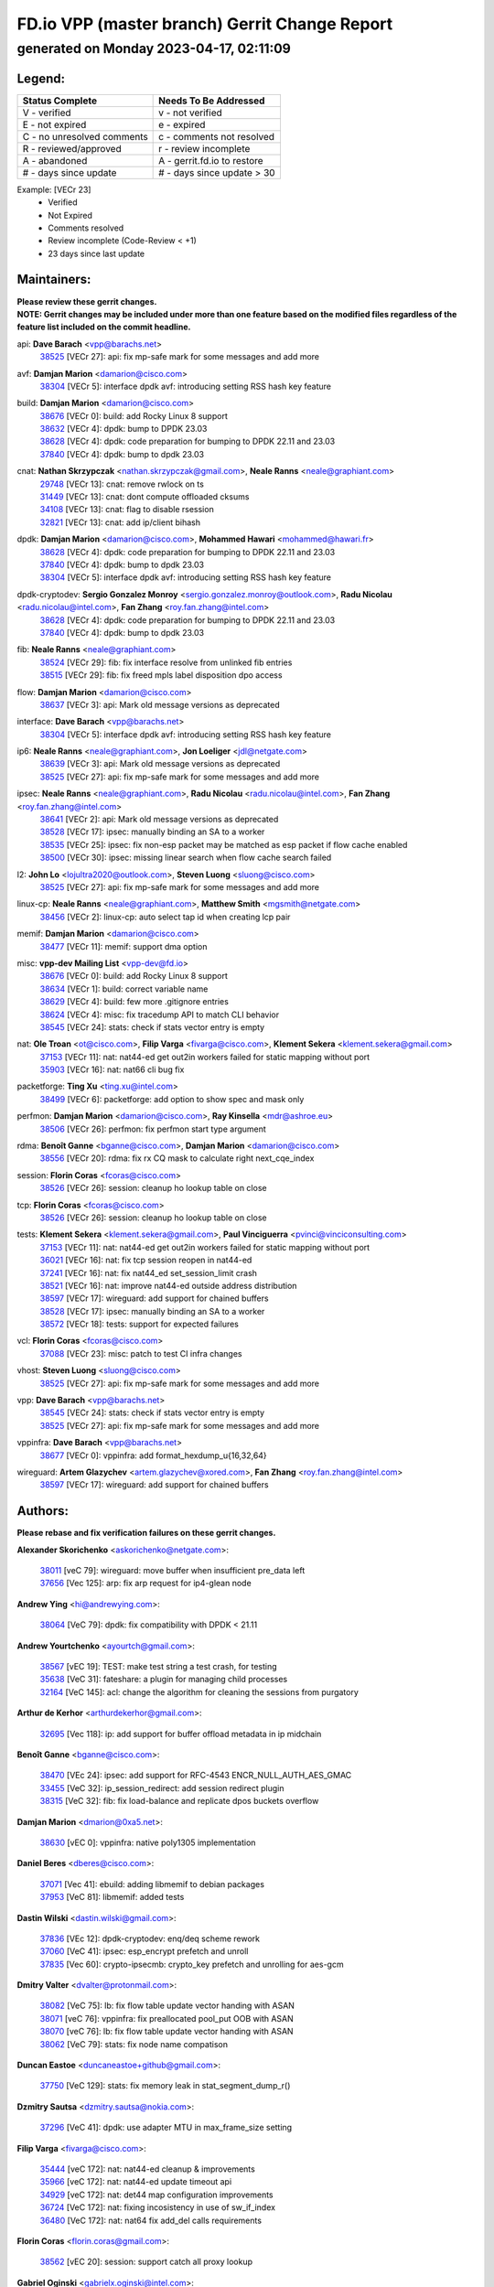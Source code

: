 
==============================================
FD.io VPP (master branch) Gerrit Change Report
==============================================
--------------------------------------------
generated on Monday 2023-04-17, 02:11:09
--------------------------------------------


Legend:
-------
========================== ===========================
Status Complete            Needs To Be Addressed
========================== ===========================
V - verified               v - not verified
E - not expired            e - expired
C - no unresolved comments c - comments not resolved
R - reviewed/approved      r - review incomplete
A - abandoned              A - gerrit.fd.io to restore
# - days since update      # - days since update > 30
========================== ===========================

Example: [VECr 23]
    - Verified
    - Not Expired
    - Comments resolved
    - Review incomplete (Code-Review < +1)
    - 23 days since last update


Maintainers:
------------
| **Please review these gerrit changes.**

| **NOTE: Gerrit changes may be included under more than one feature based on the modified files regardless of the feature list included on the commit headline.**

api: **Dave Barach** <vpp@barachs.net>
  | `38525 <https:////gerrit.fd.io/r/c/vpp/+/38525>`_ [VECr 27]: api: fix mp-safe mark for some messages and add more

avf: **Damjan Marion** <damarion@cisco.com>
  | `38304 <https:////gerrit.fd.io/r/c/vpp/+/38304>`_ [VECr 5]: interface dpdk avf: introducing setting RSS hash key feature

build: **Damjan Marion** <damarion@cisco.com>
  | `38676 <https:////gerrit.fd.io/r/c/vpp/+/38676>`_ [VECr 0]: build: add Rocky Linux 8 support
  | `38632 <https:////gerrit.fd.io/r/c/vpp/+/38632>`_ [VECr 4]: dpdk: bump to DPDK 23.03
  | `38628 <https:////gerrit.fd.io/r/c/vpp/+/38628>`_ [VECr 4]: dpdk: code preparation for bumping to DPDK 22.11 and 23.03
  | `37840 <https:////gerrit.fd.io/r/c/vpp/+/37840>`_ [VECr 4]: dpdk: bump to dpdk 23.03

cnat: **Nathan Skrzypczak** <nathan.skrzypczak@gmail.com>, **Neale Ranns** <neale@graphiant.com>
  | `29748 <https:////gerrit.fd.io/r/c/vpp/+/29748>`_ [VECr 13]: cnat: remove rwlock on ts
  | `31449 <https:////gerrit.fd.io/r/c/vpp/+/31449>`_ [VECr 13]: cnat: dont compute offloaded cksums
  | `34108 <https:////gerrit.fd.io/r/c/vpp/+/34108>`_ [VECr 13]: cnat: flag to disable rsession
  | `32821 <https:////gerrit.fd.io/r/c/vpp/+/32821>`_ [VECr 13]: cnat: add ip/client bihash

dpdk: **Damjan Marion** <damarion@cisco.com>, **Mohammed Hawari** <mohammed@hawari.fr>
  | `38628 <https:////gerrit.fd.io/r/c/vpp/+/38628>`_ [VECr 4]: dpdk: code preparation for bumping to DPDK 22.11 and 23.03
  | `37840 <https:////gerrit.fd.io/r/c/vpp/+/37840>`_ [VECr 4]: dpdk: bump to dpdk 23.03
  | `38304 <https:////gerrit.fd.io/r/c/vpp/+/38304>`_ [VECr 5]: interface dpdk avf: introducing setting RSS hash key feature

dpdk-cryptodev: **Sergio Gonzalez Monroy** <sergio.gonzalez.monroy@outlook.com>, **Radu Nicolau** <radu.nicolau@intel.com>, **Fan Zhang** <roy.fan.zhang@intel.com>
  | `38628 <https:////gerrit.fd.io/r/c/vpp/+/38628>`_ [VECr 4]: dpdk: code preparation for bumping to DPDK 22.11 and 23.03
  | `37840 <https:////gerrit.fd.io/r/c/vpp/+/37840>`_ [VECr 4]: dpdk: bump to dpdk 23.03

fib: **Neale Ranns** <neale@graphiant.com>
  | `38524 <https:////gerrit.fd.io/r/c/vpp/+/38524>`_ [VECr 29]: fib: fix interface resolve from unlinked fib entries
  | `38515 <https:////gerrit.fd.io/r/c/vpp/+/38515>`_ [VECr 29]: fib: fix freed mpls label disposition dpo access

flow: **Damjan Marion** <damarion@cisco.com>
  | `38637 <https:////gerrit.fd.io/r/c/vpp/+/38637>`_ [VECr 3]: api: Mark old message versions as deprecated

interface: **Dave Barach** <vpp@barachs.net>
  | `38304 <https:////gerrit.fd.io/r/c/vpp/+/38304>`_ [VECr 5]: interface dpdk avf: introducing setting RSS hash key feature

ip6: **Neale Ranns** <neale@graphiant.com>, **Jon Loeliger** <jdl@netgate.com>
  | `38639 <https:////gerrit.fd.io/r/c/vpp/+/38639>`_ [VECr 3]: api: Mark old message versions as deprecated
  | `38525 <https:////gerrit.fd.io/r/c/vpp/+/38525>`_ [VECr 27]: api: fix mp-safe mark for some messages and add more

ipsec: **Neale Ranns** <neale@graphiant.com>, **Radu Nicolau** <radu.nicolau@intel.com>, **Fan Zhang** <roy.fan.zhang@intel.com>
  | `38641 <https:////gerrit.fd.io/r/c/vpp/+/38641>`_ [VECr 2]: api: Mark old message versions as deprecated
  | `38528 <https:////gerrit.fd.io/r/c/vpp/+/38528>`_ [VECr 17]: ipsec: manually binding an SA to a worker
  | `38535 <https:////gerrit.fd.io/r/c/vpp/+/38535>`_ [VECr 25]: ipsec: fix non-esp packet may be matched as esp packet if flow cache enabled
  | `38500 <https:////gerrit.fd.io/r/c/vpp/+/38500>`_ [VECr 30]: ipsec: missing linear search when flow cache search failed

l2: **John Lo** <lojultra2020@outlook.com>, **Steven Luong** <sluong@cisco.com>
  | `38525 <https:////gerrit.fd.io/r/c/vpp/+/38525>`_ [VECr 27]: api: fix mp-safe mark for some messages and add more

linux-cp: **Neale Ranns** <neale@graphiant.com>, **Matthew Smith** <mgsmith@netgate.com>
  | `38456 <https:////gerrit.fd.io/r/c/vpp/+/38456>`_ [VECr 2]: linux-cp: auto select tap id when creating lcp pair

memif: **Damjan Marion** <damarion@cisco.com>
  | `38477 <https:////gerrit.fd.io/r/c/vpp/+/38477>`_ [VECr 11]: memif: support dma option

misc: **vpp-dev Mailing List** <vpp-dev@fd.io>
  | `38676 <https:////gerrit.fd.io/r/c/vpp/+/38676>`_ [VECr 0]: build: add Rocky Linux 8 support
  | `38634 <https:////gerrit.fd.io/r/c/vpp/+/38634>`_ [VECr 1]: build: correct variable name
  | `38629 <https:////gerrit.fd.io/r/c/vpp/+/38629>`_ [VECr 4]: build: few more .gitignore entries
  | `38624 <https:////gerrit.fd.io/r/c/vpp/+/38624>`_ [VECr 4]: misc: fix tracedump API to match CLI behavior
  | `38545 <https:////gerrit.fd.io/r/c/vpp/+/38545>`_ [VECr 24]: stats: check if stats vector entry is empty

nat: **Ole Troan** <ot@cisco.com>, **Filip Varga** <fivarga@cisco.com>, **Klement Sekera** <klement.sekera@gmail.com>
  | `37153 <https:////gerrit.fd.io/r/c/vpp/+/37153>`_ [VECr 11]: nat: nat44-ed get out2in workers failed for static mapping without port
  | `35903 <https:////gerrit.fd.io/r/c/vpp/+/35903>`_ [VECr 16]: nat: nat66 cli bug fix

packetforge: **Ting Xu** <ting.xu@intel.com>
  | `38499 <https:////gerrit.fd.io/r/c/vpp/+/38499>`_ [VECr 6]: packetforge: add option to show spec and mask only

perfmon: **Damjan Marion** <damarion@cisco.com>, **Ray Kinsella** <mdr@ashroe.eu>
  | `38506 <https:////gerrit.fd.io/r/c/vpp/+/38506>`_ [VECr 26]: perfmon: fix perfmon start type argument

rdma: **Benoît Ganne** <bganne@cisco.com>, **Damjan Marion** <damarion@cisco.com>
  | `38556 <https:////gerrit.fd.io/r/c/vpp/+/38556>`_ [VECr 20]: rdma: fix rx CQ mask to calculate right next_cqe_index

session: **Florin Coras** <fcoras@cisco.com>
  | `38526 <https:////gerrit.fd.io/r/c/vpp/+/38526>`_ [VECr 26]: session: cleanup ho lookup table on close

tcp: **Florin Coras** <fcoras@cisco.com>
  | `38526 <https:////gerrit.fd.io/r/c/vpp/+/38526>`_ [VECr 26]: session: cleanup ho lookup table on close

tests: **Klement Sekera** <klement.sekera@gmail.com>, **Paul Vinciguerra** <pvinci@vinciconsulting.com>
  | `37153 <https:////gerrit.fd.io/r/c/vpp/+/37153>`_ [VECr 11]: nat: nat44-ed get out2in workers failed for static mapping without port
  | `36021 <https:////gerrit.fd.io/r/c/vpp/+/36021>`_ [VECr 16]: nat: fix tcp session reopen in nat44-ed
  | `37241 <https:////gerrit.fd.io/r/c/vpp/+/37241>`_ [VECr 16]: nat: fix nat44_ed set_session_limit crash
  | `38521 <https:////gerrit.fd.io/r/c/vpp/+/38521>`_ [VECr 16]: nat: improve nat44-ed outside address distribution
  | `38597 <https:////gerrit.fd.io/r/c/vpp/+/38597>`_ [VECr 17]: wireguard: add support for chained buffers
  | `38528 <https:////gerrit.fd.io/r/c/vpp/+/38528>`_ [VECr 17]: ipsec: manually binding an SA to a worker
  | `38572 <https:////gerrit.fd.io/r/c/vpp/+/38572>`_ [VECr 18]: tests: support for expected failures

vcl: **Florin Coras** <fcoras@cisco.com>
  | `37088 <https:////gerrit.fd.io/r/c/vpp/+/37088>`_ [VECr 23]: misc: patch to test CI infra changes

vhost: **Steven Luong** <sluong@cisco.com>
  | `38525 <https:////gerrit.fd.io/r/c/vpp/+/38525>`_ [VECr 27]: api: fix mp-safe mark for some messages and add more

vpp: **Dave Barach** <vpp@barachs.net>
  | `38545 <https:////gerrit.fd.io/r/c/vpp/+/38545>`_ [VECr 24]: stats: check if stats vector entry is empty
  | `38525 <https:////gerrit.fd.io/r/c/vpp/+/38525>`_ [VECr 27]: api: fix mp-safe mark for some messages and add more

vppinfra: **Dave Barach** <vpp@barachs.net>
  | `38677 <https:////gerrit.fd.io/r/c/vpp/+/38677>`_ [VECr 0]: vppinfra: add format_hexdump_u{16,32,64}

wireguard: **Artem Glazychev** <artem.glazychev@xored.com>, **Fan Zhang** <roy.fan.zhang@intel.com>
  | `38597 <https:////gerrit.fd.io/r/c/vpp/+/38597>`_ [VECr 17]: wireguard: add support for chained buffers

Authors:
--------
**Please rebase and fix verification failures on these gerrit changes.**

**Alexander Skorichenko** <askorichenko@netgate.com>:

  | `38011 <https:////gerrit.fd.io/r/c/vpp/+/38011>`_ [veC 79]: wireguard: move buffer when insufficient pre_data left
  | `37656 <https:////gerrit.fd.io/r/c/vpp/+/37656>`_ [Vec 125]: arp: fix arp request for ip4-glean node

**Andrew Ying** <hi@andrewying.com>:

  | `38064 <https:////gerrit.fd.io/r/c/vpp/+/38064>`_ [VeC 79]: dpdk: fix compatibility with DPDK < 21.11

**Andrew Yourtchenko** <ayourtch@gmail.com>:

  | `38567 <https:////gerrit.fd.io/r/c/vpp/+/38567>`_ [vEC 19]: TEST: make test string a test crash, for testing
  | `35638 <https:////gerrit.fd.io/r/c/vpp/+/35638>`_ [VeC 31]: fateshare: a plugin for managing child processes
  | `32164 <https:////gerrit.fd.io/r/c/vpp/+/32164>`_ [VeC 145]: acl: change the algorithm for cleaning the sessions from purgatory

**Arthur de Kerhor** <arthurdekerhor@gmail.com>:

  | `32695 <https:////gerrit.fd.io/r/c/vpp/+/32695>`_ [Vec 118]: ip: add support for buffer offload metadata in ip midchain

**Benoît Ganne** <bganne@cisco.com>:

  | `38470 <https:////gerrit.fd.io/r/c/vpp/+/38470>`_ [VEc 24]: ipsec: add support for RFC-4543 ENCR_NULL_AUTH_AES_GMAC
  | `33455 <https:////gerrit.fd.io/r/c/vpp/+/33455>`_ [VeC 32]: ip_session_redirect: add session redirect plugin
  | `38315 <https:////gerrit.fd.io/r/c/vpp/+/38315>`_ [VeC 32]: fib: fix load-balance and replicate dpos buckets overflow

**Damjan Marion** <dmarion@0xa5.net>:

  | `38630 <https:////gerrit.fd.io/r/c/vpp/+/38630>`_ [vEC 0]: vppinfra: native poly1305 implementation

**Daniel Beres** <dberes@cisco.com>:

  | `37071 <https:////gerrit.fd.io/r/c/vpp/+/37071>`_ [Vec 41]: ebuild: adding libmemif to debian packages
  | `37953 <https:////gerrit.fd.io/r/c/vpp/+/37953>`_ [VeC 81]: libmemif: added tests

**Dastin Wilski** <dastin.wilski@gmail.com>:

  | `37836 <https:////gerrit.fd.io/r/c/vpp/+/37836>`_ [VEc 12]: dpdk-cryptodev: enq/deq scheme rework
  | `37060 <https:////gerrit.fd.io/r/c/vpp/+/37060>`_ [VeC 41]: ipsec: esp_encrypt prefetch and unroll
  | `37835 <https:////gerrit.fd.io/r/c/vpp/+/37835>`_ [Vec 60]: crypto-ipsecmb: crypto_key prefetch and unrolling for aes-gcm

**Dmitry Valter** <dvalter@protonmail.com>:

  | `38082 <https:////gerrit.fd.io/r/c/vpp/+/38082>`_ [VeC 75]: lb: fix flow table update vector handing with ASAN
  | `38071 <https:////gerrit.fd.io/r/c/vpp/+/38071>`_ [veC 76]: vppinfra: fix preallocated pool_put OOB with ASAN
  | `38070 <https:////gerrit.fd.io/r/c/vpp/+/38070>`_ [veC 76]: lb: fix flow table update vector handing with ASAN
  | `38062 <https:////gerrit.fd.io/r/c/vpp/+/38062>`_ [VeC 79]: stats: fix node name compatison

**Duncan Eastoe** <duncaneastoe+github@gmail.com>:

  | `37750 <https:////gerrit.fd.io/r/c/vpp/+/37750>`_ [VeC 129]: stats: fix memory leak in stat_segment_dump_r()

**Dzmitry Sautsa** <dzmitry.sautsa@nokia.com>:

  | `37296 <https:////gerrit.fd.io/r/c/vpp/+/37296>`_ [VeC 41]: dpdk: use adapter MTU in max_frame_size setting

**Filip Varga** <fivarga@cisco.com>:

  | `35444 <https:////gerrit.fd.io/r/c/vpp/+/35444>`_ [veC 172]: nat: nat44-ed cleanup & improvements
  | `35966 <https:////gerrit.fd.io/r/c/vpp/+/35966>`_ [veC 172]: nat: nat44-ed update timeout api
  | `34929 <https:////gerrit.fd.io/r/c/vpp/+/34929>`_ [veC 172]: nat: det44 map configuration improvements
  | `36724 <https:////gerrit.fd.io/r/c/vpp/+/36724>`_ [VeC 172]: nat: fixing incosistency in use of sw_if_index
  | `36480 <https:////gerrit.fd.io/r/c/vpp/+/36480>`_ [VeC 172]: nat: nat64 fix add_del calls requirements

**Florin Coras** <florin.coras@gmail.com>:

  | `38562 <https:////gerrit.fd.io/r/c/vpp/+/38562>`_ [vEC 20]: session: support catch all proxy lookup

**Gabriel Oginski** <gabrielx.oginski@intel.com>:

  | `37764 <https:////gerrit.fd.io/r/c/vpp/+/37764>`_ [Vec 51]: wireguard: under-load state determination update

**GaoChX** <chiso.gao@gmail.com>:

  | `37010 <https:////gerrit.fd.io/r/c/vpp/+/37010>`_ [VeC 96]: interface: fix crash if vnet_hw_if_get_rx_queue return zero

**Guangming Zhang** <zhangguangming@baicells.com>:

  | `38285 <https:////gerrit.fd.io/r/c/vpp/+/38285>`_ [VeC 51]: ip: fix update checksum in ip4_ttl_inc

**Huawei LI** <lihuawei_zzu@163.com>:

  | `37727 <https:////gerrit.fd.io/r/c/vpp/+/37727>`_ [Vec 123]: nat: make nat44 session limit api reinit flow_hash with new buckets.
  | `37726 <https:////gerrit.fd.io/r/c/vpp/+/37726>`_ [Vec 134]: nat: fix crash when set nat44 session limit with nonexisted vrf.
  | `37379 <https:////gerrit.fd.io/r/c/vpp/+/37379>`_ [VeC 145]: policer: fix crash when delete interface policer classify.
  | `37651 <https:////gerrit.fd.io/r/c/vpp/+/37651>`_ [VeC 145]: classify: fix classify session cli.

**Jing Peng** <jing@meter.com>:

  | `36578 <https:////gerrit.fd.io/r/c/vpp/+/36578>`_ [VeC 172]: nat: fix nat44-ed outside address selection
  | `36597 <https:////gerrit.fd.io/r/c/vpp/+/36597>`_ [VeC 172]: nat: fix nat44-ed API

**Klement Sekera** <klement.sekera@gmail.com>:

  | `38042 <https:////gerrit.fd.io/r/c/vpp/+/38042>`_ [VEc 5]: tests: enhance counter comparison error message
  | `38041 <https:////gerrit.fd.io/r/c/vpp/+/38041>`_ [VeC 80]: tests: refactor extra_vpp_punt_config

**Maros Ondrejicka** <mondreji@cisco.com>:

  | `38461 <https:////gerrit.fd.io/r/c/vpp/+/38461>`_ [VeC 31]: nat: fix address resolution

**Matz von Finckenstein** <matz.vf@gmail.com>:

  | `38091 <https:////gerrit.fd.io/r/c/vpp/+/38091>`_ [Vec 62]: stats: Updated go version URL for the install script Added log flag to pass in logging file destination as an alternate logging destination from syslog

**Maxime Peim** <mpeim@cisco.com>:

  | `37865 <https:////gerrit.fd.io/r/c/vpp/+/37865>`_ [vEc 4]: ipsec: huge anti-replay window support
  | `37941 <https:////gerrit.fd.io/r/c/vpp/+/37941>`_ [VeC 86]: classify: bypass drop filter on specific error

**Miguel Borges de Freitas** <miguel-r-freitas@alticelabs.com>:

  | `37532 <https:////gerrit.fd.io/r/c/vpp/+/37532>`_ [Vec 131]: cnat: fix cnat_translation_cli_add_del call for del with INVALID_INDEX

**Nathan Skrzypczak** <nathan.skrzypczak@gmail.com>:

  | `34713 <https:////gerrit.fd.io/r/c/vpp/+/34713>`_ [VeC 41]: vppinfra: improve & test abstract socket

**Neale Ranns** <neale@graphiant.com>:

  | `38092 <https:////gerrit.fd.io/r/c/vpp/+/38092>`_ [Vec 40]: ip: IP address family common input node
  | `38095 <https:////gerrit.fd.io/r/c/vpp/+/38095>`_ [VeC 52]: ip: Set the buffer error in ip6-input
  | `38116 <https:////gerrit.fd.io/r/c/vpp/+/38116>`_ [VeC 52]: ip: IPv6 validate input packet's header length does not exist buffer size

**Piotr Bronowski** <piotrx.bronowski@intel.com>:

  | `38408 <https:////gerrit.fd.io/r/c/vpp/+/38408>`_ [VeC 39]: ipsec: fix logic in ext_hdr_is_pre_esp
  | `38409 <https:////gerrit.fd.io/r/c/vpp/+/38409>`_ [VeC 39]: ipsec: intorduce function esp_prepare_packet_for_enc
  | `38407 <https:////gerrit.fd.io/r/c/vpp/+/38407>`_ [VeC 39]: ipsec: esp_encrypt prefetch and unroll - introduce new types
  | `38410 <https:////gerrit.fd.io/r/c/vpp/+/38410>`_ [VeC 39]: ipsec: esp_encrypt prefetch and unroll

**Rune Jensen** <runeerle@wgtwo.com>:

  | `38573 <https:////gerrit.fd.io/r/c/vpp/+/38573>`_ [vEC 17]: gtpu: support non-G-PDU packets and PDU Session

**Sergey Matov** <sergey.matov@travelping.com>:

  | `31319 <https:////gerrit.fd.io/r/c/vpp/+/31319>`_ [VeC 172]: nat: DET: Allow unknown protocol translation

**Stanislav Zaikin** <zstaseg@gmail.com>:

  | `38491 <https:////gerrit.fd.io/r/c/vpp/+/38491>`_ [VeC 31]: vppapigen: c++ vapi stream message codegen
  | `38305 <https:////gerrit.fd.io/r/c/vpp/+/38305>`_ [VeC 54]: teib: fix nh-table-id
  | `36110 <https:////gerrit.fd.io/r/c/vpp/+/36110>`_ [Vec 82]: virtio: allocate frame per interface

**Takeru Hayasaka** <hayatake396@gmail.com>:

  | `37628 <https:////gerrit.fd.io/r/c/vpp/+/37628>`_ [VeC 63]: srv6-mobile: Implement SRv6 mobile API funcs

**Vladimir Bernolak** <vladimir.bernolak@pantheon.tech>:

  | `36723 <https:////gerrit.fd.io/r/c/vpp/+/36723>`_ [VeC 172]: nat: det44 map configuration improvements + tests

**Vladislav Grishenko** <themiron@mail.ru>:

  | `38245 <https:////gerrit.fd.io/r/c/vpp/+/38245>`_ [VEc 3]: mpls: fix possible crashes on tunnel create/delete
  | `37263 <https:////gerrit.fd.io/r/c/vpp/+/37263>`_ [VeC 172]: nat: add nat44-ed session filtering by fib table

**Vratko Polak** <vrpolak@cisco.com>:

  | `22575 <https:////gerrit.fd.io/r/c/vpp/+/22575>`_ [Vec 90]: api: fix vl_socket_write_ready

**Xiaoming Jiang** <jiangxiaoming@outlook.com>:

  | `38453 <https:////gerrit.fd.io/r/c/vpp/+/38453>`_ [VeC 38]: crypto: making crypto-dispatch node working in adaptive mode
  | `38415 <https:////gerrit.fd.io/r/c/vpp/+/38415>`_ [VeC 39]: dpdk: fix format rx/tx burst function name failed
  | `37492 <https:////gerrit.fd.io/r/c/vpp/+/37492>`_ [VeC 41]: api: fix memory error with pending_rpc_requests in multi-thread environment
  | `38336 <https:////gerrit.fd.io/r/c/vpp/+/38336>`_ [Vec 51]: ip: IPv4 Fragmentation - fix fragment id alloc not multi-thread safe
  | `36018 <https:////gerrit.fd.io/r/c/vpp/+/36018>`_ [VeC 52]: ip: fix ip4_ttl_inc calc checksum error when checksum is 0
  | `38214 <https:////gerrit.fd.io/r/c/vpp/+/38214>`_ [VeC 65]: misc: fix feature dispatch possible crashed when feature config changed by user
  | `37820 <https:////gerrit.fd.io/r/c/vpp/+/37820>`_ [Vec 88]: api: fix api msg thread safe setting not work
  | `37681 <https:////gerrit.fd.io/r/c/vpp/+/37681>`_ [Vec 141]: udp: hand off packet to right session thread
  | `36704 <https:////gerrit.fd.io/r/c/vpp/+/36704>`_ [VeC 172]: nat: auto forward inbound packet for local server session app with snat

**Xinyao Cai** <xinyao.cai@intel.com>:

  | `38631 <https:////gerrit.fd.io/r/c/vpp/+/38631>`_ [vEC 3]: dpdk: bump to DPDK 22.11

**Yahui Chen** <goodluckwillcomesoon@gmail.com>:

  | `37653 <https:////gerrit.fd.io/r/c/vpp/+/37653>`_ [VEc 10]: af_xdp: optimizing send performance
  | `38312 <https:////gerrit.fd.io/r/c/vpp/+/38312>`_ [VeC 53]: tap: add interface type check

**Yulong Pei** <yulong.pei@intel.com>:

  | `38135 <https:////gerrit.fd.io/r/c/vpp/+/38135>`_ [vEc 13]: af_xdp: change default queue size as kernel xsk default

**grimlock** <realbaseball2008@gmail.com>:

  | `38440 <https:////gerrit.fd.io/r/c/vpp/+/38440>`_ [VeC 39]: nat: nat44-ed cli bug fix
  | `38442 <https:////gerrit.fd.io/r/c/vpp/+/38442>`_ [VeC 39]: nat: nat44-ed bug fix

**hui zhang** <zhanghui1715@gmail.com>:

  | `38451 <https:////gerrit.fd.io/r/c/vpp/+/38451>`_ [veC 39]: vrrp: dump vrrp vr peer Type: fix

**jinshaohui** <jinsh11@chinatelecom.cn>:

  | `30929 <https:////gerrit.fd.io/r/c/vpp/+/30929>`_ [Vec 152]: vppinfra: fix memory issue in mhash
  | `37297 <https:////gerrit.fd.io/r/c/vpp/+/37297>`_ [Vec 155]: ping: fix ping ipv6 address set packet size greater than  mtu,packet drop

**mahdi varasteh** <mahdy.varasteh@gmail.com>:

  | `36726 <https:////gerrit.fd.io/r/c/vpp/+/36726>`_ [vEC 16]: nat: add local addresses correctly in nat lb static mapping
  | `37566 <https:////gerrit.fd.io/r/c/vpp/+/37566>`_ [veC 160]: policer: add policer classify to output path

**vinay tripathi** <vinayx.tripathi@intel.com>:

  | `38497 <https:////gerrit.fd.io/r/c/vpp/+/38497>`_ [vEc 9]: crypto:  0UDP packet dropped when ipsec policy configured

Legend:
-------
========================== ===========================
Status Complete            Needs To Be Addressed
========================== ===========================
V - verified               v - not verified
E - not expired            e - expired
C - no unresolved comments c - comments not resolved
R - reviewed/approved      r - review incomplete
A - abandoned              A - gerrit.fd.io to restore
# - days since update      # - days since update > 30
========================== ===========================

Example: [VECr 23]
    - Verified
    - Not Expired
    - Comments resolved
    - Review incomplete (Code-Review < +1)
    - 23 days since last update


Statistics:
-----------
================ ===
Patches assigned
================ ===
authors          83
maintainers      37
committers       0
abandoned        0
================ ===

